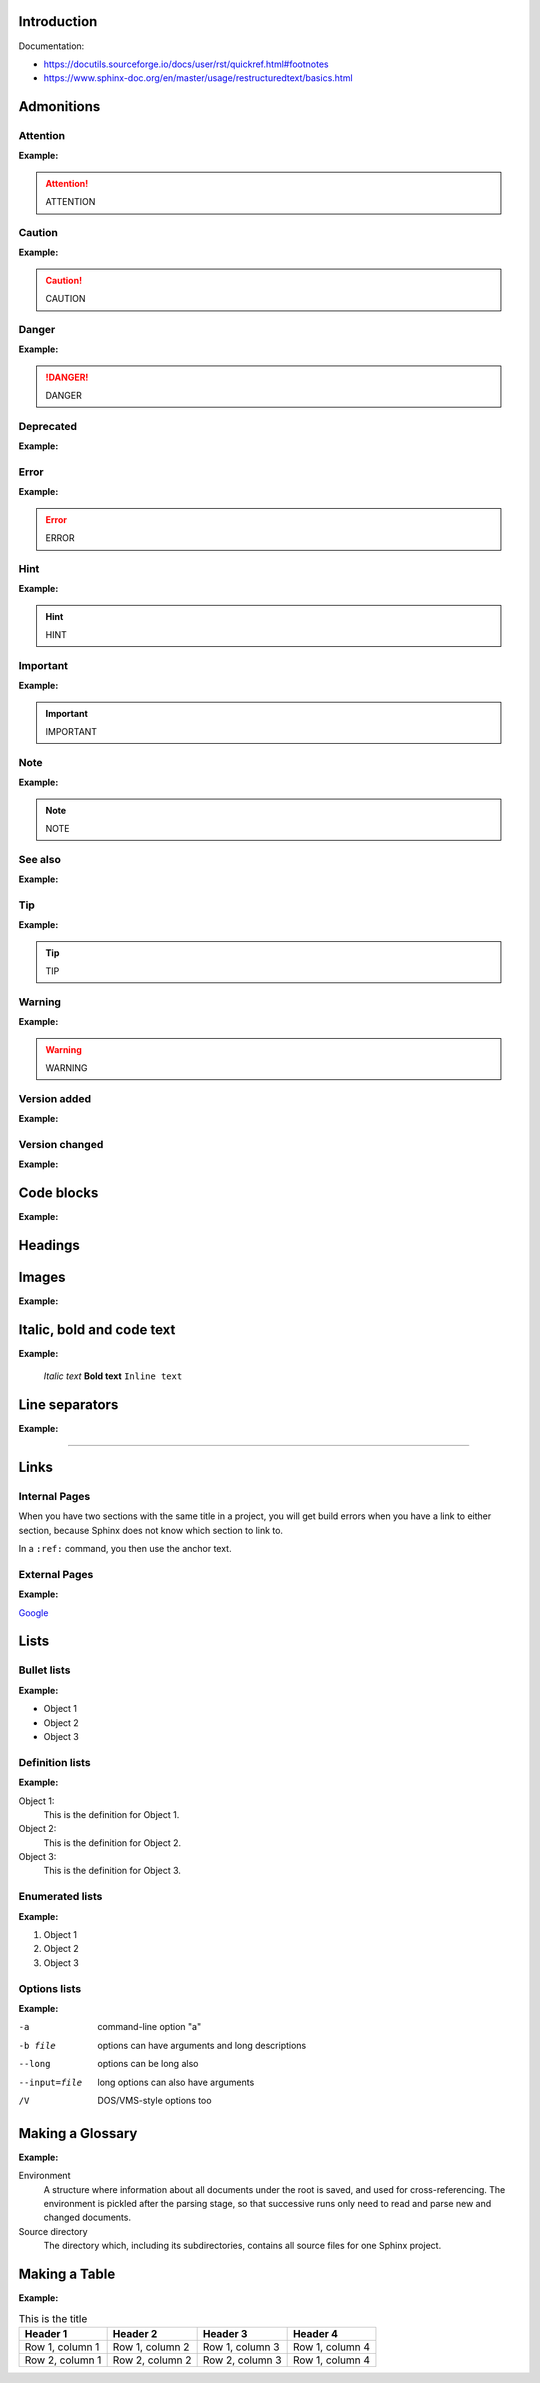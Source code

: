 Introduction
************

Documentation:

- https://docutils.sourceforge.io/docs/user/rst/quickref.html#footnotes
- https://www.sphinx-doc.org/en/master/usage/restructuredtext/basics.html

Admonitions
***********

Attention
+++++++++

.. code-block:: reStructuredText
    :linenos:

    .. attention::
        ATTENTION

**Example:**

.. attention::
    ATTENTION

Caution
+++++++

.. code-block:: reStructuredText
    :linenos:

    .. caution::
        CAUTION

**Example:**

.. caution::
    CAUTION

Danger
++++++

.. code-block:: reStructuredText
    :linenos:

    .. danger::
        DANGER

**Example:**

.. danger::
    DANGER

Deprecated
++++++++++

.. code-block:: reStructuredText
    :linenos:

    .. deprecated::
        vX.X.X Here’s a deprecation message.

**Example:**

.. deprecated::
    vX.X.X Here’s a deprecation message.

Error
+++++

.. code-block:: reStructuredText
    :linenos:

    .. error::
        ERROR

**Example:**

.. error::
    ERROR

Hint
++++

.. code-block:: reStructuredText
    :linenos:

    .. hint::
        HINT

**Example:**

.. hint::
    HINT

Important
+++++++++

.. code-block:: reStructuredText
    :linenos:

    .. important::
        IMPORTANT

**Example:**

.. important::
    IMPORTANT

Note
++++

.. code-block:: reStructuredText
    :linenos:

    .. note::
        NOTE

**Example:**

.. note::
    NOTE

See also
++++++++

.. code-block:: reStructuredText
    :linenos:

    .. seealso::
        SEE ALSO

**Example:**

.. seealso::
    SEE ALSO

Tip
+++

.. code-block:: reStructuredText
    :linenos:

    .. tip::
        TIP

**Example:**

.. tip::
    TIP

Warning
+++++++

.. code-block:: reStructuredText
    :linenos:

    .. warning::
        WARNING

**Example:**

.. warning::
    WARNING

Version added
+++++++++++++

.. code-block:: reStructuredText
    :linenos:

    .. versionadded::
        vX.X.X Here’s a version added message.

**Example:**

.. versionadded::
    vX.X.X Here’s a version added message.

Version changed
+++++++++++++++

.. code-block:: reStructuredText
    :linenos:

    .. versionchanged::
        vX.X.X Here’s a version changed message.

**Example:**

.. versionchanged::
    vX.X.X Here’s a version changed message.

Code blocks
***********

.. code-block:: reStructuredText
    :linenos:

    .. code-block:: python
        :linenos:

        your code here

**Example:**

.. code-block:: reStructuredText
    :linenos:

    your code here

Headings
********

..  code-block:: reStructuredText
    :linenos:

    Heading 1.1
    ===========

    Heading 2.1
    -----------

    Heading 3.1
    ***********

    Heading 3.2
    ***********

    Heading 4.1
    +++++++++++

    Heading 1.2
    ===========

    Heading 2.2
    -----------

Images
******

.. code-block:: reStructuredText
    :linenos:

    .. image:: path/filename.png
        :height: 400
        :align: center
        :alt: Alternative text

**Example:**

.. image:: ../../images/image-example.jpg
    :height: 400
    :align: center
    :alt: image-example

Italic, bold and code text
**************************

.. code-block:: reStructuredText
    :linenos:

    *Italic text*
    **Bold text**
    ``Inline text``

**Example:**

    *Italic text*
    **Bold text**
    ``Inline text``

Line separators
***************

..  code-block:: reStructuredText
    :linenos:

    ----------

**Example:**

----------

Links
*****

Internal Pages
++++++++++++++

When you have two sections with the same title in a project, you will get build errors when
you have a link to either section, because Sphinx does not know which section to link to.

..  code-block:: reStructuredText
    :linenos:

    .. _RST Overview:

    Overview
    **********

    RST Overview content

    .. _Sphinx Overview:

    Overview
    *********

    Sphinx Overview content

In a ``:ref:`` command, you then use the anchor text.

..  code-block:: reStructuredText
    :linenos:

    This is a link to the RST Overview: :ref:`RST Overview`

    This is a link to the Sphinx Overview: :ref:`Sphinx Overview`

External Pages
++++++++++++++

.. code-block:: reStructuredText
    :linenos:

    `Link text <link URL>`__

**Example:**

`Google <http://google.com>`__

Lists
*****

Bullet lists
++++++++++++

.. code-block:: reStructuredText
    :linenos:

    - Object 1
    - Object 2
    - Object 3

**Example:**

- Object 1
- Object 2
- Object 3

Definition lists
++++++++++++++++

.. code-block:: reStructuredText
    :linenos:

    Object 1:
        This is the definition for Object 1.
    Object 2:
        This is the definition for Object 2.
    Object 3:
        This is the definition for Object 3.

**Example:**

Object 1:
    This is the definition for Object 1.
Object 2:
    This is the definition for Object 2.
Object 3:
    This is the definition for Object 3.

Enumerated lists
++++++++++++++++

.. code-block:: reStructuredText
    :linenos:

    1. Object 1
    2. Object 2
    3. Object 3

**Example:**

1. Object 1
2. Object 2
3. Object 3

Options lists
+++++++++++++

.. code-block:: reStructuredText
    :linenos:

    -a            command-line option "a"
    -b file       options can have arguments
                  and long descriptions
    --long        options can be long also
    --input=file  long options can also have
                  arguments
    /V            DOS/VMS-style options too

**Example:**

-a            command-line option "a"
-b file       options can have arguments
              and long descriptions
--long        options can be long also
--input=file  long options can also have
              arguments
/V            DOS/VMS-style options too

Making a Glossary
*****************

..  code-block:: reStructuredText
    :linenos:

    .. glossary::

        environment
            A structure where information about all documents under the root is
            saved, and used for cross-referencing.  The environment is pickled
            after the parsing stage, so that successive runs only need to read
            and parse new and changed documents.

        source directory
            The directory which, including its subdirectories, contains all
            source files for one Sphinx project.

**Example:**

.. glossary::

Environment
    A structure where information about all documents under the root is
    saved, and used for cross-referencing.  The environment is pickled
    after the parsing stage, so that successive runs only need to read
    and parse new and changed documents.

Source directory
    The directory which, including its subdirectories, contains all
    source files for one Sphinx project.

Making a Table
**************

.. code-block:: reStructuredText
    :linenos:

    .. list-table:: Title
        :widths: auto
        :header-rows: 1

        * - Header 1
          - Header 2
          - Header 3
          - Header 4
        * - Row 1, column 1
          - Row 1, column 2
          - Row 1, column 3
          - Row 1, column 4
        * - Row 2, column 1
          - Row 2, column 2
          - Row 2, column 3
          - Row 1, column 4

**Example:**

.. list-table:: This is the title
    :widths: auto
    :header-rows: 1

    * - Header 1
      - Header 2
      - Header 3
      - Header 4
    * - Row 1, column 1
      - Row 1, column 2
      - Row 1, column 3
      - Row 1, column 4
    * - Row 2, column 1
      - Row 2, column 2
      - Row 2, column 3
      - Row 1, column 4
